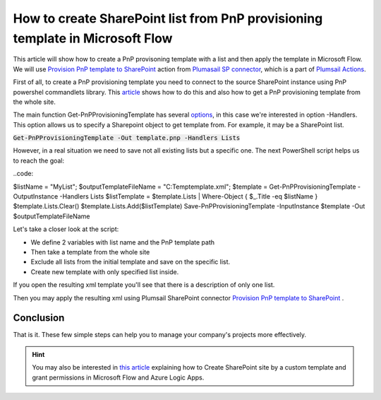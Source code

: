 How to create SharePoint list from PnP provisioning template in Microsoft Flow
============================================================================================================================

This article will show how to create a PnP provisoning template with a list and then apply the template in Microsoft Flow.
We will use `Provision PnP template to SharePoint  <../../actions/sharepoint-processing.html#provision-pnp-template-to-sharepoint>`_ action from `Plumasail SP connector <https://plumsail.com/actions/sharepoint/>`_, which is a part of `Plumsail Actions <https://plumsail.com/actions>`_.

First of all, to create a PnP provisioning template you need to connect to the source SharePoint instance using PnP powershel commandlets library.
This `article`_ shows how to do this and also how to get a PnP provisioning template from the whole site.

The main function Get-PnPProvisioningTemplate has several `options`_, in this case we're interested in option -Handlers. This option allows us to specify a Sharepoint object to get template from.
For example, it may be a SharePoint list.

:code:`Get-PnPProvisioningTemplate -Out template.pnp -Handlers Lists`

However, in a real situation we need to save not all existing lists but a specific one. 
The next PowerShell script helps us to reach the goal:

..code:

$listName = "MyList";
$outputTemplateFileName = "C:\Temp\template.xml";
$template = Get-PnPProvisioningTemplate -OutputInstance -Handlers Lists
$listTemplate = $template.Lists | Where-Object { $_.Title -eq $listName }
$template.Lists.Clear()
$template.Lists.Add($listTemplate)
Save-PnPProvisioningTemplate -InputInstance $template -Out $outputTemplateFileName

Let's take a closer look at the script:

- We define 2 variables with list name and the PnP template path
- Then take a template from the whole site
- Exclude all lists from the initial template and save on the specific list.
- Create new template with only specified list inside.

If you open the resulting xml template you'll see that there is a description of only one list.

Then you may apply the resulting xml using Plumsail SharePoint connector `Provision PnP template to SharePoint`_ .

|flow|

Conclusion
----------

That is it. These few simple steps can help you to manage your company's projects more effectively.

.. hint::
  You may also be interested in `this article <https://plumsail.com/docs/actions/v1.x/flow/how-tos/sharepoint/create-site-by-custom-template-and-grant-permissions.html>`_ explaining how to Create SharePoint site by a custom template and grant permissions in Microsoft Flow and Azure Logic Apps.


.. _Plumsail SharePoint connector: https://plumsail.com/actions/sharepoint/
.. _article: ../../how-tos/sharepoint/get-template-using-power-shell.html
.. _options: https://docs.microsoft.com/en-us/powershell/module/sharepoint-pnp/get-pnpprovisioningtemplate?view=sharepoint-ps

.. |flow| image:: ../../../_static/img/flow/sharepoint/provision-pnp-template-to-sp.png